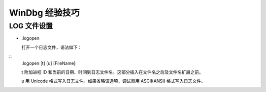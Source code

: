 .. My Great Book documentation master file, created by
   sphinx-quickstart on Thu Mar 16 20:45:06 2017.
   You can adapt this file completely to your liking, but it should at least
   contain the root `toctree` directive.

WinDbg 经验技巧
=======================

.. .. toctree::
..    :maxdepth: 2
..    :caption: Contents:

..    cmake/index
..    ch01/index
..    ch02/index


LOG 文件设置
------------

- .logopen

  打开一个日志文件，语法如下：

::
  .logopen [\t] [\u] [FileName]

  \t 附加进程 ID 和当前的日期、时间到日志文件名。这部分插入在文件名之后及文件名扩展之前。

  \u 用 Unicode 格式写入日志文件。如果省略该选项，调试器用 ASCII(ANSI) 格式写入日志文件。

